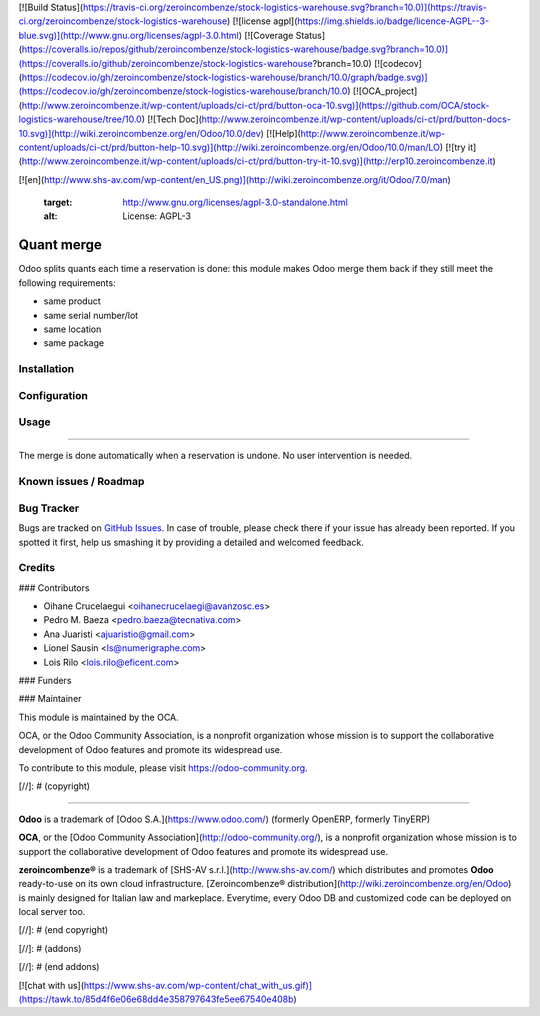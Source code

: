 [![Build Status](https://travis-ci.org/zeroincombenze/stock-logistics-warehouse.svg?branch=10.0)](https://travis-ci.org/zeroincombenze/stock-logistics-warehouse)
[![license agpl](https://img.shields.io/badge/licence-AGPL--3-blue.svg)](http://www.gnu.org/licenses/agpl-3.0.html)
[![Coverage Status](https://coveralls.io/repos/github/zeroincombenze/stock-logistics-warehouse/badge.svg?branch=10.0)](https://coveralls.io/github/zeroincombenze/stock-logistics-warehouse?branch=10.0)
[![codecov](https://codecov.io/gh/zeroincombenze/stock-logistics-warehouse/branch/10.0/graph/badge.svg)](https://codecov.io/gh/zeroincombenze/stock-logistics-warehouse/branch/10.0)
[![OCA_project](http://www.zeroincombenze.it/wp-content/uploads/ci-ct/prd/button-oca-10.svg)](https://github.com/OCA/stock-logistics-warehouse/tree/10.0)
[![Tech Doc](http://www.zeroincombenze.it/wp-content/uploads/ci-ct/prd/button-docs-10.svg)](http://wiki.zeroincombenze.org/en/Odoo/10.0/dev)
[![Help](http://www.zeroincombenze.it/wp-content/uploads/ci-ct/prd/button-help-10.svg)](http://wiki.zeroincombenze.org/en/Odoo/10.0/man/LO)
[![try it](http://www.zeroincombenze.it/wp-content/uploads/ci-ct/prd/button-try-it-10.svg)](http://erp10.zeroincombenze.it)
















































[![en](http://www.shs-av.com/wp-content/en_US.png)](http://wiki.zeroincombenze.org/it/Odoo/7.0/man)

   :target: http://www.gnu.org/licenses/agpl-3.0-standalone.html
   :alt: License: AGPL-3

Quant merge
===========

Odoo splits quants each time a reservation is done: this module makes Odoo
merge them back if they still meet the following requirements:

* same product
* same serial number/lot
* same location
* same package

Installation
------------





Configuration
-------------





Usage
-----







=====

The merge is done automatically when a reservation is undone. No user intervention is needed.

.. image:: https://odoo-community.org/website/image/ir.attachment/5784_f2813bd/datas
   :alt: Try me on Runbot
   :target: https://runbot.odoo-community.org/runbot/153/9.0

Known issues / Roadmap
----------------------





Bug Tracker
-----------






Bugs are tracked on `GitHub Issues
<https://github.com/OCA/stock-logistics-warehouse/issues>`_. In case of trouble, please
check there if your issue has already been reported. If you spotted it first,
help us smashing it by providing a detailed and welcomed feedback.

Credits
-------











### Contributors





* Oihane Crucelaegui <oihanecrucelaegi@avanzosc.es>
* Pedro M. Baeza <pedro.baeza@tecnativa.com>
* Ana Juaristi <ajuaristio@gmail.com>
* Lionel Sausin <ls@numerigraphe.com>
* Lois Rilo <lois.rilo@eficent.com>

### Funders

### Maintainer










.. image:: https://odoo-community.org/logo.png
   :alt: Odoo Community Association
   :target: https://odoo-community.org

This module is maintained by the OCA.

OCA, or the Odoo Community Association, is a nonprofit organization whose
mission is to support the collaborative development of Odoo features and
promote its widespread use.

To contribute to this module, please visit https://odoo-community.org.

[//]: # (copyright)

----

**Odoo** is a trademark of [Odoo S.A.](https://www.odoo.com/) (formerly OpenERP, formerly TinyERP)

**OCA**, or the [Odoo Community Association](http://odoo-community.org/), is a nonprofit organization whose
mission is to support the collaborative development of Odoo features and
promote its widespread use.

**zeroincombenze®** is a trademark of [SHS-AV s.r.l.](http://www.shs-av.com/)
which distributes and promotes **Odoo** ready-to-use on its own cloud infrastructure.
[Zeroincombenze® distribution](http://wiki.zeroincombenze.org/en/Odoo)
is mainly designed for Italian law and markeplace.
Everytime, every Odoo DB and customized code can be deployed on local server too.

[//]: # (end copyright)

[//]: # (addons)

[//]: # (end addons)

[![chat with us](https://www.shs-av.com/wp-content/chat_with_us.gif)](https://tawk.to/85d4f6e06e68dd4e358797643fe5ee67540e408b)
